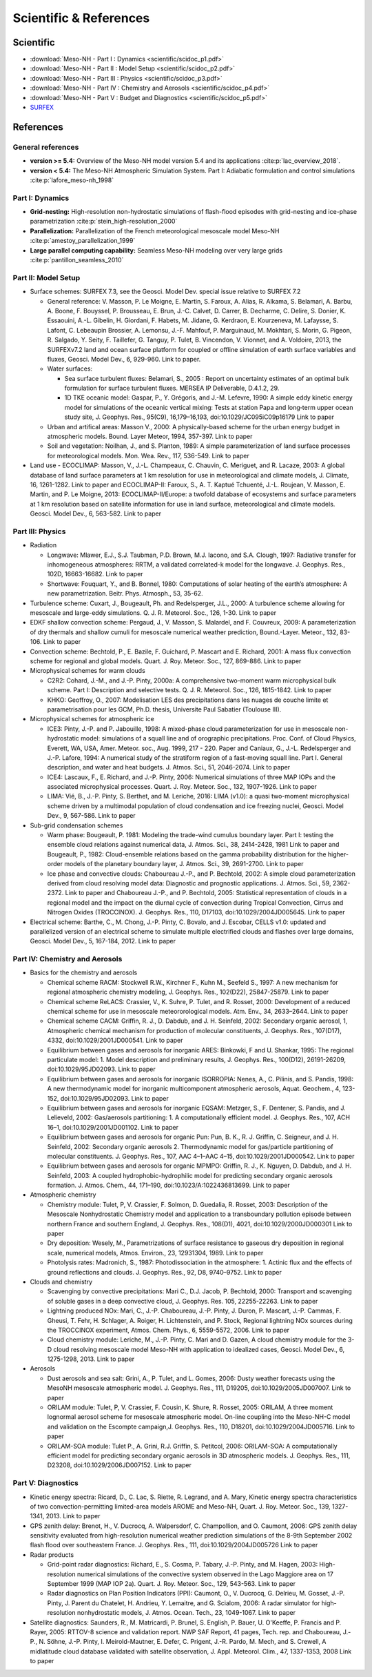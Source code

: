 Scientific & References
=============================================================================

Scientific
*****************************************************************************

* :download:`Meso-NH - Part I : Dynamics <scientific/scidoc_p1.pdf>`
* :download:`Meso-NH - Part II : Model Setup <scientific/scidoc_p2.pdf>`
* :download:`Meso-NH - Part III : Physics <scientific/scidoc_p3.pdf>`
* :download:`Meso-NH - Part IV : Chemistry and Aerosols <scientific/scidoc_p4.pdf>`
* :download:`Meso-NH - Part V : Budget and Diagnostics <scientific/scidoc_p5.pdf>`
* `SURFEX <https://www.umr-cnrm.fr/surfex/spip.php?rubrique11>`_

References
*****************************************************************************

General references
-----------------------------------------------------------------------------

* **version >= 5.4:** Overview of the Meso-NH model version 5.4 and its applications :cite:p:`lac_overview_2018`.

* **version < 5.4:** The Meso-NH Atmospheric Simulation System. Part I: Adiabatic formulation and control simulations :cite:p:`lafore_meso-nh_1998`

Part I: Dynamics
-----------------------------------------------------------------------------

* **Grid-nesting:** High-resolution non-hydrostatic simulations of flash-flood episodes with grid-nesting and ice-phase parametrization :cite:p:`stein_high-resolution_2000`

* **Parallelization:** Parallelization of the French meteorological mesoscale model Meso-NH :cite:p:`amestoy_parallelization_1999`

* **Large parallel computing capability:** Seamless Meso-NH modeling over very large grids :cite:p:`pantillon_seamless_2010`

Part II: Model Setup
-----------------------------------------------------------------------------

* Surface schemes: SURFEX 7.3, see the Geosci. Model Dev. special issue relative to SURFEX 7.2

  * General reference: V. Masson, P. Le Moigne, E. Martin, S. Faroux, A. Alias, R. Alkama, S. Belamari, A. Barbu, A. Boone, F. Bouyssel, P. Brousseau, E. Brun, J.-C. Calvet, D. Carrer, B. Decharme, C. Delire, S. Donier, K. Essaouini, A.-L. Gibelin, H. Giordani, F. Habets, M. Jidane, G. Kerdraon, E. Kourzeneva, M. Lafaysse, S. Lafont, C. Lebeaupin Brossier, A. Lemonsu, J.-F. Mahfouf, P. Marguinaud, M. Mokhtari, S. Morin, G. Pigeon, R. Salgado, Y. Seity, F. Taillefer, G. Tanguy, P. Tulet, B. Vincendon, V. Vionnet, and A. Voldoire, 2013, the SURFEXv7.2 land and ocean surface platform for coupled or offline simulation of earth surface variables and fluxes, Geosci. Model Dev., 6, 929-960. Link to paper.

  * Water surfaces:

    * Sea surface turbulent fluxes: Belamari, S., 2005 : Report on uncertainty estimates of an optimal bulk formulation for surface turbulent fluxes. MERSEA IP Deliverable, D.4.1.2, 29.
    * 1D TKE oceanic model: Gaspar, P., Y. Grégoris, and J.-M. Lefevre, 1990: A simple eddy kinetic energy model for simulations of the oceanic vertical mixing: Tests at station Papa and long‐term upper ocean study site, J. Geophys. Res., 95(C9), 16,179–16,193, doi:10.1029/JC095iC09p16179 Link to paper 

  * Urban and artifical areas: Masson V., 2000: A physically-based scheme for the urban energy budget in atmospheric models. Bound. Layer Meteor, 1994, 357-397. Link to paper

  * Soil and vegetation: Noilhan, J., and S. Planton, 1989: A simple parameterization of land surface processes for meteorological models. Mon. Wea. Rev., 117, 536-549. Link to paper 

* Land use - ECOCLIMAP: Masson, V., J.-L. Champeaux, C. Chauvin, C. Meriguet, and R. Lacaze, 2003: A global database of land surface parameters at 1 km resolution for use in meteorological and climate models, J. Climate, 16, 1261-1282. Link to paper and ECOCLIMAP-II: Faroux, S., A. T. Kaptué Tchuenté, J.-L. Roujean, V. Masson, E. Martin, and P. Le Moigne, 2013: ECOCLIMAP-II/Europe: a twofold database of ecosystems and surface parameters at 1 km resolution based on satellite information for use in land surface, meteorological and climate models. Geosci. Model Dev., 6, 563-582. Link to paper 

Part III: Physics
-----------------------------------------------------------------------------

* Radiation

  * Longwave: Mlawer, E.J., S.J. Taubman, P.D. Brown, M.J. Iacono, and S.A. Clough, 1997: Radiative transfer for inhomogeneous atmospheres: RRTM, a validated correlated-k model for the longwave. J. Geophys. Res., 102D, 16663-16682. Link to paper
  * Shortwave: Fouquart, Y., and B. Bonnel, 1980: Computations of solar heating of the earth’s atmosphere: A new parametrization. Beitr. Phys. Atmosph., 53, 35-62. 

* Turbulence scheme: Cuxart, J., Bougeault, Ph. and Redelsperger, J.L., 2000: A turbulence scheme allowing for mesoscale and large-eddy simulations. Q. J. R. Meteorol. Soc., 126, 1-30. Link to paper

* EDKF shallow convection scheme: Pergaud, J., V. Masson, S. Malardel, and F. Couvreux, 2009: A parameterization of dry thermals and shallow cumuli for mesoscale numerical weather prediction, Bound.-Layer. Meteor., 132, 83-106. Link to paper

* Convection scheme: Bechtold, P., E. Bazile, F. Guichard, P. Mascart and E. Richard, 2001: A mass flux convection scheme for regional and global models. Quart. J. Roy. Meteor. Soc., 127, 869-886. Link to paper

* Microphysical schemes for warm clouds

  * C2R2: Cohard, J.-M., and J.-P. Pinty, 2000a: A comprehensive two-moment warm microphysical bulk scheme. Part I: Description and selective tests. Q. J. R. Meteorol. Soc., 126, 1815-1842. Link to paper

  * KHKO: Geoffroy, O., 2007: Modelisation LES des precipitations dans les nuages de couche limite et parametrisation pour les GCM, Ph.D. thesis, Universite Paul Sabatier (Toulouse III). 

* Microphysical schemes for atmospheric ice

  * ICE3: Pinty, J.-P. and P. Jabouille, 1998: A mixed-phase cloud parameterization for use in mesoscale non-hydrostatic model: simulations of a squall line and of orographic precipitations. Proc. Conf. of Cloud Physics, Everett, WA, USA, Amer. Meteor. soc., Aug. 1999, 217 - 220. Paper and Caniaux, G., J.-L. Redelsperger and J.-P. Lafore, 1994: A numerical study of the stratiform region of a fast-moving squall line. Part I. General description, and water and heat budgets. J. Atmos. Sci., 51, 2046-2074. Link to paper

  * ICE4: Lascaux, F., E. Richard, and J.-P. Pinty, 2006: Numerical simulations of three MAP IOPs and the associated microphysical processes. Quart. J. Roy. Meteor. Soc., 132, 1907-1926. Link to paper

  * LIMA: Vié, B., J.-P. Pinty, S. Berthet, and M. Leriche, 2016: LIMA (v1.0): a quasi two-moment microphysical scheme driven by a multimodal population of cloud condensation and ice freezing nuclei, Geosci. Model Dev., 9, 567-586. Link to paper 

* Sub-grid condensation schemes

  * Warm phase: Bougeault, P. 1981: Modeling the trade-wind cumulus boundary layer. Part I: testing the ensemble cloud relations against numerical data, J. Atmos. Sci., 38, 2414-2428, 1981 Link to paper and Bougeault, P., 1982: Cloud-ensemble relations based on the gamma probability distribution for the higher-order models of the planetary boundary layer, J. Atmos. Sci., 39, 2691-2700. Link to paper

  * Ice phase and convective clouds: Chaboureau J.-P., and P. Bechtold, 2002: A simple cloud parameterization derived from cloud resolving model data: Diagnostic and prognostic applications. J. Atmos. Sci., 59, 2362- 2372. Link to paper and Chaboureau J.-P., and P. Bechtold, 2005: Statistical representation of clouds in a regional model and the impact on the diurnal cycle of convection during Tropical Convection, Cirrus and Nitrogen Oxides (TROCCINOX). J. Geophys. Res., 110, D17103, doi:10.1029/2004JD005645. Link to paper 

* Electrical scheme: Barthe, C., M. Chong, J.-P. Pinty, C. Bovalo, and J. Escobar, CELLS v1.0: updated and parallelized version of an electrical scheme to simulate multiple electrified clouds and flashes over large domains, Geosci. Model Dev., 5, 167-184, 2012. Link to paper 

Part IV: Chemistry and Aerosols
-----------------------------------------------------------------------------

* Basics for the chemistry and aerosols

  * Chemical scheme RACM: Stockwell R.W., Kirchner F., Kuhn M., Seefeld S., 1997: A new mechanism for regional atmospheric chemistry modeling, J. Geophys. Res., 102(D22), 25847-25879. Link to paper

  * Chemical scheme ReLACS: Crassier, V., K. Suhre, P. Tulet, and R. Rosset, 2000: Development of a reduced chemical scheme for use in mesoscale meteororological models. Atm. Env., 34, 2633–2644. Link to paper

  * Chemical scheme CACM: Griffin, R. J., D. Dabdub, and J. H. Seinfeld, 2002: Secondary organic aerosol, 1, Atmospheric chemical mechanism for production of molecular constituents, J. Geophys. Res., 107(D17), 4332, doi:10.1029/2001JD000541. Link to paper

  * Equilibrium between gases and aerosols for inorganic ARES: Binkowki, F and U. Shankar, 1995: The regional particulate model: 1. Model description and preliminary results, J. Geophys. Res., 100(D12), 26191-26209, doi:10.1029/95JD02093. Link to paper

  * Equilibrium between gases and aerosols for inorganic ISORROPIA: Nenes, A., C. Pilinis, and S. Pandis, 1998: A new thermodynamic model for inorganic multicomponent atmospheric aerosols, Aquat. Geochem., 4, 123-152, doi:10.1029/95JD02093. Link to paper

  * Equilibrium between gases and aerosols for inorganic EQSAM: Metzger, S., F. Dentener, S. Pandis, and J. Lelieveld, 2002: Gas/aerosols partitioning: 1. A computationally efficient model. J. Geophys. Res., 107, ACH 16–1, doi:10.1029/2001JD001102. Link to paper

  * Equilibrium between gases and aerosols for organic Pun: Pun, B. K., R. J. Griffin, C. Seigneur, and J. H. Seinfeld, 2002: Secondary organic aerosols 2. Thermodynamic model for gas/particle partitioning of molecular constituents. J. Geophys. Res., 107, AAC 4–1–AAC 4–15, doi:10.1029/2001JD000542. Link to paper

  * Equilibrium between gases and aerosols for organic MPMPO: Griffin, R. J., K. Nguyen, D. Dabdub, and J. H. Seinfeld, 2003: A coupled hydrophobic-hydrophilic model for predicting secondary organic aerosols formation. J. Atmos. Chem., 44, 171–190, doi:10.1023/A:1022436813699. Link to paper 

* Atmospheric chemistry

  * Chemistry module: Tulet, P, V. Crassier, F. Solmon, D. Guedalia, R. Rosset, 2003: Description of the Mesoscale Nonhydrostatic Chemistry model and application to a transboundary pollution episode between northern France and southern England, J. Geophys. Res., 108(D1), 4021, doi:10.1029/2000JD000301 Link to paper

  * Dry deposition: Wesely, M., Parametrizations of surface resistance to gaseous dry deposition in regional scale, numerical models, Atmos. Environ., 23, 12931304, 1989. Link to paper

  * Photolysis rates: Madronich, S., 1987: Photodissociation in the atmosphere: 1. Actinic flux and the effects of ground reflections and clouds. J. Geophys. Res., 92, D8, 9740–9752. Link to paper 

* Clouds and chemistry

  * Scavenging by convective precipitations: Mari C., D.J. Jacob, P. Bechtold, 2000: Transport and scavenging of soluble gases in a deep convective cloud, J. Geophys. Res. 105, 22255-22263. Link to paper

  * Lightning produced NOx: Mari, C., J.-P. Chaboureau, J.-P. Pinty, J. Duron, P. Mascart, J.-P. Cammas, F. Gheusi, T. Fehr, H. Schlager, A. Roiger, H. Lichtenstein, and P. Stock, Regional lightning NOx sources during the TROCCINOX experiment, Atmos. Chem. Phys., 6, 5559-5572, 2006. Link to paper

  * Cloud chemistry module: Leriche, M., J.-P. Pinty, C. Mari and D. Gazen, A cloud chemistry module for the 3-D cloud resolving mesoscale model Meso-NH with application to idealized cases, Geosci. Model Dev., 6, 1275-1298, 2013. Link to paper 

* Aerosols

  * Dust aerosols and sea salt: Grini, A., P. Tulet, and L. Gomes, 2006: Dusty weather forecasts using the MesoNH mesoscale atmospheric model. J. Geophys. Res., 111, D19205, doi:10.1029/2005JD007007. Link to paper

  * ORILAM module: Tulet, P, V. Crassier, F. Cousin, K. Shure, R. Rosset, 2005: ORILAM, A three moment lognormal aerosol scheme for mesoscale atmospheric model. On-line coupling into the Meso-NH-C model and validation on the Escompte campaign,J. Geophys. Res., 110, D18201, doi:10.1029/2004JD005716. Link to paper

  * ORILAM-SOA module: Tulet P., A. Grini, R.J. Griffin, S. Petitcol, 2006: ORILAM-SOA: A computationally efficient model for predicting secondary organic aerosols in 3D atmospheric models. J. Geophys. Res., 111, D23208, doi:10.1029/2006JD007152. Link to paper 

Part V: Diagnostics
-----------------------------------------------------------------------------

* Kinetic energy spectra: Ricard, D., C. Lac, S. Riette, R. Legrand, and A. Mary, Kinetic energy spectra characteristics of two convection-permitting limited-area models AROME and Meso-NH, Quart. J. Roy. Meteor. Soc., 139, 1327-1341, 2013. Link to paper

* GPS zenith delay: Brenot, H., V. Ducrocq, A. Walpersdorf, C. Champollion, and O. Caumont, 2006: GPS zenith delay sensitivity evaluated from high-resolution numerical weather prediction simulations of the 8-9th September 2002 flash flood over southeastern France. J. Geophys. Res., 111, doi:10.1029/2004JD005726 Link to paper

* Radar products

  * Grid-point radar diagnostics: Richard, E., S. Cosma, P. Tabary, J.-P. Pinty, and M. Hagen, 2003: High-resolution numerical simulations of the convective system observed in the Lago Maggiore area on 17 September 1999 (MAP IOP 2a). Quart. J. Roy. Meteor. Soc., 129, 543-563. Link to paper

  * Radar diagnostics on Plan Position Indicators (PPI): Caumont, O., V. Ducrocq, G. Delrieu, M. Gosset, J.-P. Pinty, J. Parent du Chatelet, H. Andrieu, Y. Lemaitre, and G. Scialom, 2006: A radar simulator for high-resolution nonhydrostatic models, J. Atmos. Ocean. Tech., 23, 1049-1067. Link to paper 

* Satellite diagnostics: Saunders, R., M. Matricardi, P. Brunel, S. English, P. Bauer, U. O'Keeffe, P. Francis and P. Rayer, 2005: RTTOV-8 science and validation report. NWP SAF Report, 41 pages, Tech. rep. and Chaboureau, J.-P., N. Söhne, J.-P. Pinty, I. Meirold-Mautner, E. Defer, C. Prigent, J.-R. Pardo, M. Mech, and S. Crewell, A midlatitude cloud database validated with satellite observation, J. Appl. Meteorol. Clim., 47, 1337-1353, 2008 Link to paper
